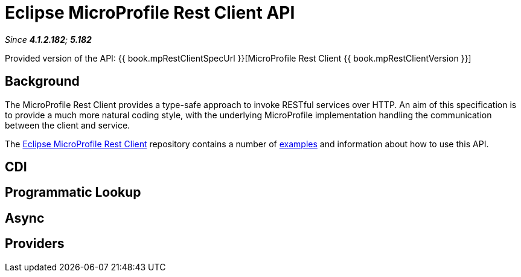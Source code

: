 = Eclipse MicroProfile Rest Client API

_Since *4.1.2.182*; *5.182*&nbsp;_

Provided version of the API: {{ book.mpRestClientSpecUrl }}[MicroProfile Rest Client {{ book.mpRestClientVersion }}]

== Background

The MicroProfile Rest Client provides a type-safe approach to invoke RESTful services over HTTP. An aim of this specification is
to provide a much more natural coding style, with the underlying MicroProfile implementation handling the communication between the
client and service.

The https://github.com/eclipse/microprofile-rest-client/tree/microprofile-rest-client-1.1[Eclipse MicroProfile Rest Client] 
repository contains a number of 
https://github.com/eclipse/microprofile-rest-client/blob/microprofile-rest-client-1.1/spec/src/main/asciidoc/clientexamples.asciidoc[examples] 
and information about how to use this API.

== CDI

== Programmatic Lookup

== Async

== Providers
